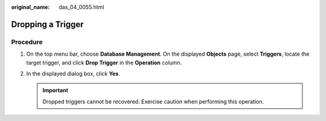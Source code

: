 :original_name: das_04_0055.html

.. _das_04_0055:

Dropping a Trigger
==================

Procedure
---------

#. On the top menu bar, choose **Database Management**. On the displayed **Objects** page, select **Triggers**, locate the target trigger, and click **Drop Trigger** in the **Operation** column.
#. In the displayed dialog box, click **Yes**.

   .. important::

      Dropped triggers cannot be recovered. Exercise caution when performing this operation.
